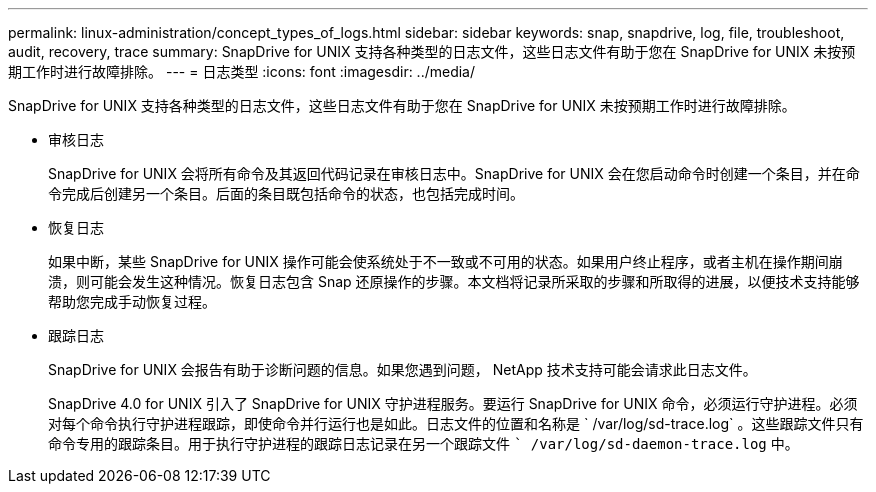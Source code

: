---
permalink: linux-administration/concept_types_of_logs.html 
sidebar: sidebar 
keywords: snap, snapdrive, log, file, troubleshoot, audit, recovery, trace 
summary: SnapDrive for UNIX 支持各种类型的日志文件，这些日志文件有助于您在 SnapDrive for UNIX 未按预期工作时进行故障排除。 
---
= 日志类型
:icons: font
:imagesdir: ../media/


[role="lead"]
SnapDrive for UNIX 支持各种类型的日志文件，这些日志文件有助于您在 SnapDrive for UNIX 未按预期工作时进行故障排除。

* 审核日志
+
SnapDrive for UNIX 会将所有命令及其返回代码记录在审核日志中。SnapDrive for UNIX 会在您启动命令时创建一个条目，并在命令完成后创建另一个条目。后面的条目既包括命令的状态，也包括完成时间。

* 恢复日志
+
如果中断，某些 SnapDrive for UNIX 操作可能会使系统处于不一致或不可用的状态。如果用户终止程序，或者主机在操作期间崩溃，则可能会发生这种情况。恢复日志包含 Snap 还原操作的步骤。本文档将记录所采取的步骤和所取得的进展，以便技术支持能够帮助您完成手动恢复过程。

* 跟踪日志
+
SnapDrive for UNIX 会报告有助于诊断问题的信息。如果您遇到问题， NetApp 技术支持可能会请求此日志文件。

+
SnapDrive 4.0 for UNIX 引入了 SnapDrive for UNIX 守护进程服务。要运行 SnapDrive for UNIX 命令，必须运行守护进程。必须对每个命令执行守护进程跟踪，即使命令并行运行也是如此。日志文件的位置和名称是 ` /var/log/sd-trace.log` 。这些跟踪文件只有命令专用的跟踪条目。用于执行守护进程的跟踪日志记录在另一个跟踪文件 `` /var/log/sd-daemon-trace.log` 中。


